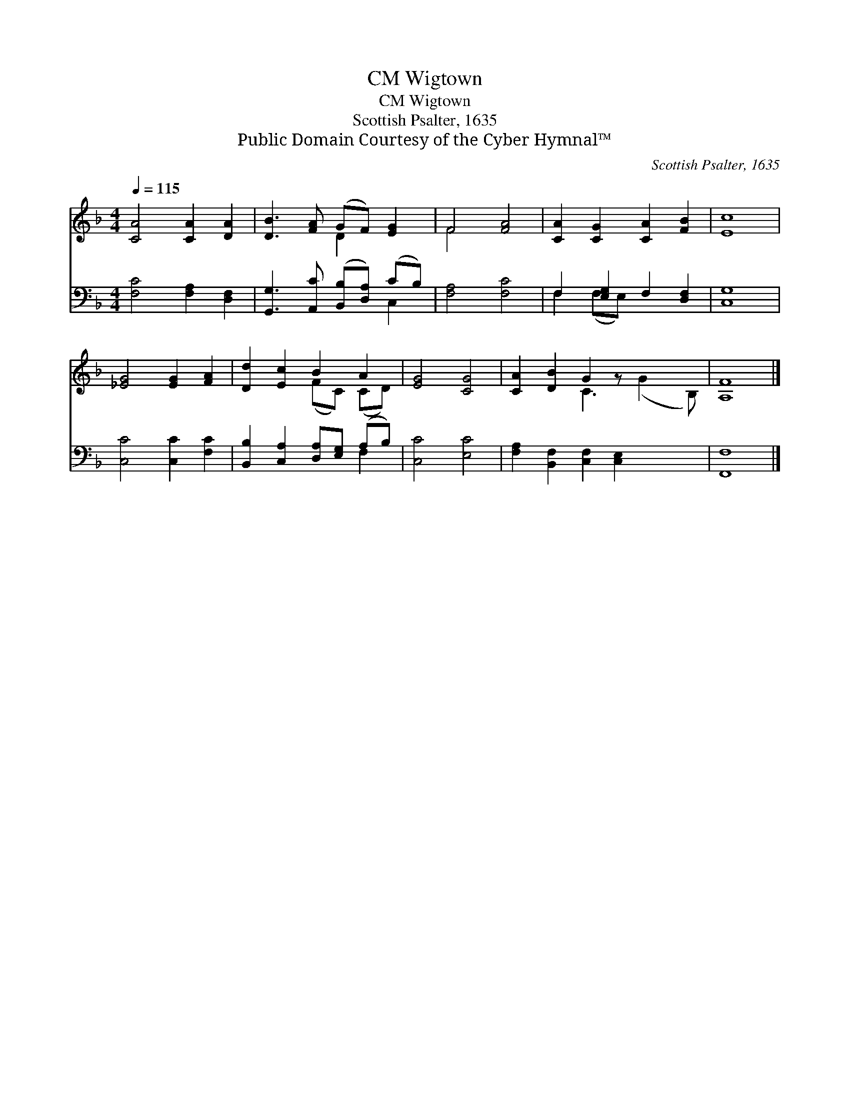 X:1
T:Wigtown, CM
T:Wigtown, CM
T:Scottish Psalter, 1635
T:Public Domain Courtesy of the Cyber Hymnal™
C:Scottish Psalter, 1635
Z:Public Domain
Z:Courtesy of the Cyber Hymnal™
%%score ( 1 2 ) ( 3 4 )
L:1/8
Q:1/4=115
M:4/4
K:F
V:1 treble 
V:2 treble 
V:3 bass 
V:4 bass 
V:1
 [CA]4 [CA]2 [DA]2 | [DB]3 [FA] (GF) [EG]2 | F4 [FA]4 | [CA]2 [CG]2 [CA]2 [FB]2 | [Ec]8 | %5
 [_EG]4 [EG]2 [FA]2 | [Dd]2 [Ec]2 B2 A2 | [EG]4 [CG]4 | [CA]2 [DB]2 G2 z x3 | [A,F]8 |] %10
V:2
 x8 | x4 D2 x2 | F4 x4 | x8 | x8 | x8 | x4 (FC) (CD) | x8 | x4 C3 (G2 B,) | x8 |] %10
V:3
 [F,C]4 [F,A,]2 [D,F,]2 | [G,,G,]3 [A,,C] ([B,,B,][D,A,]) (CB,) | [F,A,]4 [F,C]4 | %3
 F,2 [E,G,]2 F,2 [D,F,]2 | [C,G,]8 | [C,C]4 [C,C]2 [F,C]2 | [B,,B,]2 [C,A,]2 [D,A,][E,G,] (A,B,) | %7
 [C,C]4 [E,C]4 | [F,A,]2 [B,,F,]2 [C,F,]2 [C,E,]2 x2 | [F,,F,]8 |] %10
V:4
 x8 | x6 C,2 | x8 | F,2 (F,E,) x4 | x8 | x8 | x6 F,2 | x8 | x10 | x8 |] %10

